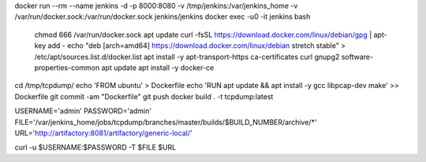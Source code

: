 docker run --rm --name jenkins -d -p 8000:8080 -v /tmp/jenkins:/var/jenkins_home -v /var/run/docker.sock:/var/run/docker.sock jenkins/jenkins
docker exec -u0 -it jenkins bash
    chmod 666 /var/run/docker.sock
    apt update
    curl -fsSL https://download.docker.com/linux/debian/gpg | apt-key add -
    echo "deb [arch=amd64] https://download.docker.com/linux/debian stretch stable" > /etc/apt/sources.list.d/docker.list
    apt install -y apt-transport-https ca-certificates curl gnupg2 software-properties-common
    apt update
    apt install -y docker-ce

cd /tmp/tcpdump/
echo 'FROM ubuntu' > Dockerfile
echo 'RUN apt update && apt install -y gcc libpcap-dev make' >> Dockerfile
git commit -am "Dockerfile"
git push
docker build . -t tcpdump:latest




USERNAME='admin'
PASSWORD='admin'
FILE='/var/jenkins_home/jobs/tcpdump/branches/master/builds/$BUILD_NUMBER/archive/*'
URL='http://artifactory:8081/artifactory/generic-local/'

curl -u $USERNAME:$PASSWORD -T $FILE $URL
